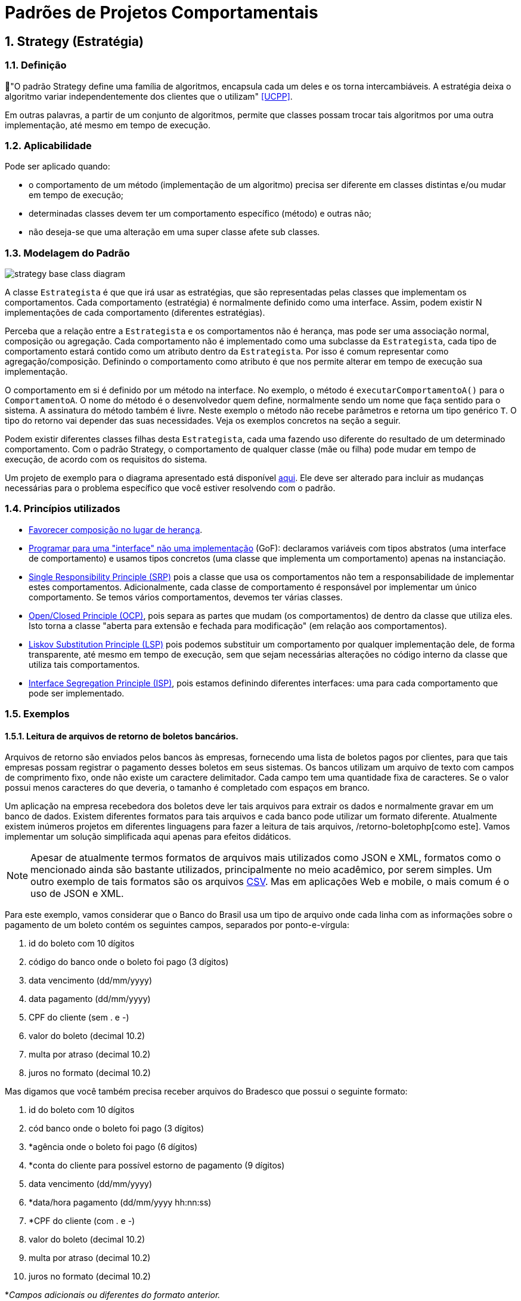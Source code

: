:imagesdir: ../../images/patterns/strategy
:source-highlighter: highlightjs
:numbered:
:unsafe:
:icons: font

ifdef::env-github[]
:outfilesuffix: .adoc
:caution-caption: :fire:
:important-caption: :exclamation:
:note-caption: :paperclip:
:tip-caption: :bulb:
:warning-caption: :warning:
endif::[]

= Padrões de Projetos Comportamentais

== Strategy (Estratégia)

=== Definição

// tag::definicao[]
📘"O padrão Strategy define uma família de algoritmos, encapsula cada um deles e os torna intercambiáveis. A estratégia deixa o algoritmo variar independentemente dos clientes que o utilizam" <<UCPP>>.
// end::definicao[]

Em outras palavras, a partir de um conjunto de algoritmos, permite que classes possam trocar tais algoritmos por uma outra implementação, até mesmo em tempo de execução.

=== Aplicabilidade

Pode ser aplicado quando:

// tag::aplicabilidade[]
- o comportamento de um método (implementação de um algoritmo) precisa ser diferente em classes distintas e/ou mudar em tempo de execução;
- determinadas classes devem ter um comportamento específico (método) e outras não;
- não deseja-se que uma alteração em uma super classe afete sub classes.
// end::aplicabilidade[]

=== Modelagem do Padrão

image::strategy-base-class-diagram.png[]

A classe `Estrategista` é que que irá usar as estratégias, que são representadas pelas classes que implementam os comportamentos.
Cada comportamento (estratégia) é normalmente definido como uma interface. Assim, podem existir N implementações de cada comportamento (diferentes estratégias).

Perceba que a relação entre a `Estrategista` e os comportamentos não é herança, mas pode ser uma associação normal, composição ou agregação. Cada comportamento não é implementado como uma subclasse da `Estrategista`, cada tipo de comportamento estará contido como um atributo dentro da `Estrategista`. Por isso é comum representar como agregação/composição. Definindo o comportamento como atributo é que nos permite alterar em tempo de execução sua implementação.

O comportamento em si é definido por um método na interface. No exemplo, o método é `executarComportamentoA()` para o `ComportamentoA`. O nome do método é o desenvolvedor quem define, normalmente sendo um nome que faça sentido para o sistema.
A assinatura do método também é livre. Neste exemplo o método não recebe parâmetros e retorna um tipo genérico `T`. O tipo do retorno vai depender das suas necessidades. Veja os exemplos concretos na seção a seguir.

Podem existir diferentes classes filhas desta `Estrategista`, cada uma fazendo uso diferente do resultado de um determinado comportamento. 
Com o padrão Strategy, o comportamento de qualquer classe (mãe ou filha) pode mudar em tempo de execução, de acordo com os requisitos do sistema.

Um projeto de exemplo para o diagrama apresentado está disponível link:modelagem[aqui]. Ele deve ser alterado para incluir as mudanças necessárias para o problema específico que você estiver resolvendo com o padrão.

=== Princípios utilizados

- https://en.wikipedia.org/wiki/Composition_over_inheritance[Favorecer composição no lugar de herança].
- https://tuhrig.de/programming-to-an-interface/[Programar para uma "interface" não uma implementação] (GoF): declaramos variáveis com tipos abstratos (uma interface de comportamento) e usamos tipos concretos (uma classe que implementa um comportamento) apenas na instanciação.
- https://en.wikipedia.org/wiki/Single_responsibility_principle[Single Responsibility Principle (SRP)] pois a classe que usa os comportamentos não tem a responsabilidade de implementar estes comportamentos. Adicionalmente, cada classe de comportamento é responsável por implementar um único comportamento. Se temos vários comportamentos, devemos ter várias classes.
- https://en.wikipedia.org/wiki/Open–closed_principle[Open/Closed Principle (OCP)], pois separa as partes que mudam (os comportamentos) de dentro da classe que utiliza eles. Isto torna a classe "aberta para extensão e fechada para modificação" (em relação aos comportamentos).
- https://en.wikipedia.org/wiki/Liskov_substitution_principle[Liskov Substitution Principle (LSP)] pois podemos substituir um comportamento por qualquer implementação dele, de forma transparente, até mesmo em tempo de execução, sem que sejam necessárias alterações no código interno da classe que utiliza tais comportamentos.
- https://en.wikipedia.org/wiki/Interface_segregation_principle[Interface Segregation Principle (ISP)], pois estamos definindo diferentes interfaces: uma para cada comportamento que pode ser implementado.


=== Exemplos

==== Leitura de arquivos de retorno de boletos bancários.

Arquivos de retorno são enviados pelos bancos às empresas, fornecendo uma lista de boletos
pagos por clientes, para que tais empresas possam registrar o pagamento desses boletos
em seus sistemas. Os bancos utilizam um arquivo de texto com campos de comprimento fixo, onde não existe um caractere delimitador. Cada campo tem uma quantidade fixa de caracteres. Se o valor possui menos caracteres do que deveria, o tamanho é completado com espaços em branco.

Um aplicação na empresa recebedora dos boletos deve ler tais arquivos para extrair os dados
e normalmente gravar em um banco de dados. Existem diferentes formatos para tais arquivos
e cada banco pode utilizar um formato diferente. Atualmente existem inúmeros projetos em diferentes linguagens para fazer a leitura de tais arquivos, /retorno-boletophp[como este]. Vamos implementar um solução simplificada aqui apenas para efeitos didáticos.

NOTE: Apesar de atualmente termos formatos de arquivos mais utilizados como JSON e XML, formatos como o mencionado ainda são bastante utilizados, principalmente no meio acadêmico, por serem simples. Um outro exemplo de tais formatos são os arquivos https://pt.wikipedia.org/wiki/Comma-separated_values[CSV]. Mas em aplicações Web e mobile, o mais comum é o uso de JSON e XML.

Para este exemplo, vamos considerar que o Banco do Brasil usa um tipo de arquivo onde cada linha com as informações sobre o pagamento de um boleto contém os seguintes campos, separados por ponto-e-vírgula:

// tag::campos-boleto1[]
1. id do boleto com 10 dígitos
2. código do banco onde o boleto foi pago (3 dígitos)
3. data vencimento (dd/mm/yyyy)
4. data pagamento (dd/mm/yyyy)
5. CPF do cliente (sem . e -)
6. valor do boleto (decimal 10.2)
7. multa por atraso (decimal 10.2)
8. juros no formato (decimal 10.2)
// end::campos-boleto1[]

Mas digamos que você também precisa receber arquivos do Bradesco que possui o seguinte formato:

1. id do boleto com 10 dígitos
2. cód banco onde o boleto foi pago (3 dígitos)
// tag::campos-boleto2[]
3. *agência onde o boleto foi pago (6 dígitos)
4. *conta do cliente para possível estorno de pagamento (9 dígitos)
5. data vencimento (dd/mm/yyyy)
6. *data/hora pagamento (dd/mm/yyyy hh:nn:ss)
7. *CPF do cliente (com . e -)
8. valor do boleto (decimal 10.2)
9. multa por atraso (decimal 10.2)
10. juros no formato (decimal 10.2)
// end::campos-boleto2[]

*__Campos adicionais ou diferentes do formato anterior.__

Um diagrama de classes para tal implementação pode ser como abaixo.

image:retorno-boleto-class-diagram.png[]

O código fonte com uma implementação de exemplo pode ser obtido link:retorno-boleto[aqui] (link:https://kinolien.github.io/gitzip/?download=/manoelcampos/padroes-projetos/tree/master/comportamentais/strategy/retorno-boleto[zip]).
Tente primeiro fazer sua implementação a partir da leitura do diagrama,
para depois analisar o código disponibilizado.

NOTE: Uma implementação em Node.js está disponível em link:javascript/retorno-boleto-js[retorno-boleto-js].

=== Detalhes de Implementação

Mesmo que uma classe não tenha um determinado comportamento, como o definido pela interface `ComportamentoA`, haverá uma associação entre a classe e o comportamento.
Se a classe não precisar de uma implementação de tal comportamento, o atributo que representa a associação pode estar nulo. Ao tentar usar o comportamento é gerada a exceção `NullPointerException`.

Para resolver isso, podemos criar uma classe que tenha uma implementação vazia para o comportamento, ou seja, que não faz nada. Isto normalmente pode ser implementado pelo padrão Null Object que veremos posteriormente.

Se a classe estrategista é obrigada a ter um determinado comportamento,
para evitar `NullPointerException`, podemos não incluir um construtor sem parâmetros e inclui um que exija uma implementação de estratégia a ser usada.

pass:[<a name="no-strategy"></a>]

== Modelagem convencional sem o padrão Strategy

A modelagem convencional de diferentes comportamentos sem a aplicação do padrão Strategy requer o uso de herança para os diferentes comportamentos e é visualmente mais simples.
No entanto, tal implementação tem algumas características que podem ser um problema (ou não), dependendo dos requisitos do seu sistema, por não permitir:

- alterar um comportamento em tempo de execução;
- compartilhar implementações de um mesmo comportamento entre diferentes classes filhas, levando à duplicação de código (que deve ser evitado ao máximo);
- combinar comportamentos distintos em um só, reaproveitando código.

image:no-strategy-class-diagram.png[]

== Como **NÃO** implementar uma solução para um problema

Se o padrão não for aplicado nem a solução com herança acima, uma outra solução normalmente é implementada por meio de uma única classe. Não será mostrado nem mesmo um diagrama, pois a solução seria composta de fato apenas por uma classe. Ela então teria métodos como `T executarComportamentoA()`. Todas as implementações deste "Comportamento A" seriam incluídas no método citado.

Para o exemplo do retorno de boletos bancários, isto significa que tal método seria algo como:

[source,java]
----
public void processar(String nomeArquivo){
    if(nomeArquivo.contains("banco-brasil")){
        //processa arquivo do Banco do Brasil
    }
    else if(nomeArquivo.contains("bradesco")){
        //processa arquivo do Bradesco
    }
}
----

Tal código é extremamente mais simples, tem uma única classe e tudo é feito em um único método.
Apesar de parecer muito melhor por simplificar as coisas e dar a impressão que estamos usando o princípio https://pt.wikipedia.org/wiki/Princípio_KISS[KISS], não chamaria esta solução de simples, mas simplista e ingênua. **Soluções simplistas normalmente vão lhe trazer dores de cabeça para manutenção do software**.
Por isto, esta "solução" *é totalmente não recomendada*.

Considerando que podemos ter diferentes formatos de arquivos para bancos distintos e que precisamos processar arquivos de vários bancos, esta solução apresenta alguns problemas. O método `processar`:

- vai ficar longo e possivelmente confuso;
- não tem uma única responsabilidade (viola o princípio https://en.wikipedia.org/wiki/Single_responsibility_principle[SRP]), pois ele processa arquivos de diferentes bancos, no lugar de processar arquivos de um banco específico;
- cada vez que um novo banco precisar ser incluído, o código precisará ser alterado (viola o princípio https://en.wikipedia.org/wiki/Open–closed_principle[OCP]).

O problema da violação do OCP é o mais problemático aqui. O uso de _if's_ (ou qualquer estrutura condicional como `switch`) para decidir qual algoritmo será executado em cada situação deixa claro que uma nova condição precisará ser adicionada sempre que um novo banco precisar ser suportado. Se em outros lugares do sistema você precisa realizar outras tarefas com estes arquivos de retorno, tende-se a repetir esta mesma cadeia de _if's_. 
Por exemplo, se em um lugar do sistema você precisa processar os arquivos e incluir os dados em um banco de dados e em outro você precisa processar e gerar PDFs com comprovantes de pagamentos ou enviar emails de notificação, em cada um desses locais você precisará deste bloco de _if's_.
O problema surge quando você precisar incluir um novo banco e tiver que incluir um novo _if_ em cada um desses locais.
Você pode simplesmente esquecer de adicionar tal _if_ em todos os locais necessários e o recurso funcionar em parte do sistema e em outras partes não.

pass:[<a name="functional"></a>]

== Modelagem do Padrão utilizando Programação Funcional

Observando o diagrama base para a implementação do padrão Strategy, pode-se perceber que são criadas muitas classes e interfaces. As classes implementando essas interfaces não possuem atributos e têm apenas um único método que representa a implementação da estratégia em si.

Graças à Programação Funcional em diversas linguagens como Java 8+, JavaScript, Phython e outras, podemos simplificar este diagrama, e consequentemente a implementação, como mostra a figura a seguir.

image:strategy-base-funcional-class-diagram.png[]

Observe que não temos mais as interfaces e classes específicas dos comportamentos. Cada comportamento nada mais é do que a implementação de um método (como o `executarComportamentoA()` do primeiro diagrama). O que precisamos de fato é permitir a troca da implementação de tal método em tempo de execução. Mas para isso, usando Programação Orientada a Objetos, tivemos que primeiro criar um conjunto de classes e interfaces pra isso. 

Usando Programação Funcional podemos armazenar uma função em uma variável, no lugar de ter que armazenar um objeto inteiro que possui apenas um único método. A partir de tal variável, podemos então chamar a função. Se uma nova função for atribuída a tal variável, quando usarmos a variável novamente, estaremos chamando esta nova função, como espera-se que o padrão Strategy funcione.

No diagrama, o atributo como `comportamentoA` é do tipo `Function`, uma interface do Java 8+ (dentro muitas outras) que indica que o atributo contém uma referência para um método que a classe pode chamar, no lugar de armazenar um dado primitivo ou objeto convencional. Sendo que a referência para o método está armazenada em um atributo, se tivermos um método como o `comportamentoA1` mostrado no primeiro diagrama, podemos armazenar uma referência para tal método no atributo `comportamentoA`.
Se precisarmos fazer a super classe ou qualquer subclasse usar um comportamento diferente, podemos atribuir, por exemplo, o método `comportamentoA2` ao atributo `comportamentoA` em tempo de execução.

`Function` é uma das interfaces em Java 8+ que permite representar métodos isolados e armazenar referências deles em variáveis. 
Estas são chamadas de interfaces funcionais. Lembre-se que interfaces são como tipos. Assim como uma variável do tipo `int` indica que somente números inteiros podem ser armazenados nela, uma interface funcional indica o tipo de métodos que podem ser atribuídos a uma variável de tal tipo. 
Em outras palavras, tais interfaces indicam que assinatura um método deve ter para ser possível atribuí-lo a uma variável cujo tipo é uma interface funcional.

Uma variável `Function` indica que podemos atribuir a ela qualquer método que receba um único parâmetro e retorne um determinado valor.
Se voltarmos ao exemplo dos boletos, a assinatura do nosso método que implementa os comportamentos de leitura dos arquivos de retorno é:

[source,java]
----
List<Boleto> lerArquivo(String nomeArquivo)
----

Observe que tal função/método recebe um parâmetro (neste caso `String`) e retorna um valor (`List<Boleto>`).
Assim, uma função como `lerArquivo` pode então ser atribuída a uma variável do tipo `Function`.
Se você tiver um método com uma assinatura diferente e precisar armazenar tal método em um variável,
justamente para permitir trocar a implementação de tal método em tempo de execução usando Programação Funcional,
um ponto de partida é estudar a documentação do pacote https://docs.oracle.com/javase/8/docs/api/java/util/function/package-summary.html[java.util.function] que descreve as interfaces funcionais padrões do Java 8+.

Programação funcional é um assunto bastante extenso que poderia ser um curso totalmente a parte,
que envolve muitos conceitos novos. Existe muito material disponível na internet. 
Mas é difícil encontrar material gratuito, em português e abrangentes.
Existe muito material em inglês, mas novamente espalhado pela web.
Se desejarem aprofundar no assunto, acessem esta https://github.com/manoelcampos/sistemas-distribuidos/tree/master/projects/00-programacao-funcional[página].

O código fonte do projeto usando programação funcional está disponível link:retorno-boleto-funcional[aqui] (link:https://kinolien.github.io/gitzip/?download=/manoelcampos/padroes-projetos/tree/master/comportamentais/strategy/retorno-boleto-funcional[zip]).

NOTE: Em linguagens distintas, a forma de implementar o padrão Strategy usando programação funcional é diferente.

== Padrões Relacionados

Padrões que possuem similaridades ou podem ser usados em conjunto:

- link:../template-method[Template Method]

== Onde o padrão é usado no JDK

Um forma de identificar a aplicação do padrão Strategy nas classes do JDK que você usa é quando um método *requer uma interface que possui apenas um método a ser implementado*. Estas são chamadas de interfaces funcionais a partir do Java 8 (que possivelmente estão anotadas com `@FunctionalInterface`). A implementação de tal interface não é fornecida pelo JDK mas por você.
Você deve então fornecer um algoritmo (função) que será executado pela classe que estiver utilizando o padrão.

=== List.sort(Comparator<T> comparator)

Tal método da interface List permite ordenar os valores dentra da lista.
`Comparator` é uma interface cujas implementações representam as estratégias de ordenação de uma lista. `Comparator` é uma interface funcional, logo, conseguimos usar programação funcional para implementar as estratégias apenas criando-se funções. Assim, não temos que obrigatoriamente criar uma classe para cada estratégia. Como podemos implementar ordenação de uma infinidade de maneiras como:

- por ordem alfabética crescente ou descrescente;
- utilizando algoritmos mais ou menos eficientes como Bubble Sort, Shell Sort, Quick Sort, etc

usar o padrão Strategy aqui faz todo o sentido. Podemos inclusive em um momento ordenar
uma lista de uma maneira e posteriormente decidirmos que queremos ordenar de outra maneira.

== Exercícios

=== Descontos

Considere que temos um sistema de vendas onde diferentes formas de desconto podem ser implementadas de acordo as promoções vigentes, como em datas comemorativas. O sistema deve permitir o cálculo do desconto sobre a venda das seguintes maneiras:

- percentual de desconto definido (que pode vir de um banco de dados);
- percentual de desconto progressivo: `valor da compra/25`, não podendo ultrapassar 20%;
- desconto de 15% na data de aniversário do cliente;
// - desconto de 20% no segundo item do mesmo produto.

E como poderíamos implementar estes tipos de desconto sem utilizar Padrões de Projetos?
Quais os problemas que tal implementação traria?

=== Ordenação de Listas

Ordenar uma lista de estudantes utilizando programação funcional no Java 8+.
O projeto disponível link:ordenar-lista-base[aqui] (link:https://kinolien.github.io/gitzip/?download=/manoelcampos/padroes-projetos/tree/master/comportamentais/strategy/ordenar-lista-base[zip]) pode ser usado como base, pois ele gera uma lista de estudantes aleatoriamente.

=== Diferenças da implementação puramente OO vs funcional

A página inicial do link:retorno-boleto-funcional[projeto funcional disponível aqui] (link:https://kinolien.github.io/gitzip/?download=/manoelcampos/padroes-projetos/tree/master/comportamentais/strategy/retorno-boleto-funcional[zip]) apresenta algumas diferenças
de implementação do padrão Strategy utilizando puramente programação orientada a objetos e outra versão
utilizando programação funcional.

Descreva em detalhes qual a diferença em utilizar um atributo do tipo `LeituraRetorno` na implementação puramente OO
e um atributo do tipo `Function` na implementação funcional.

